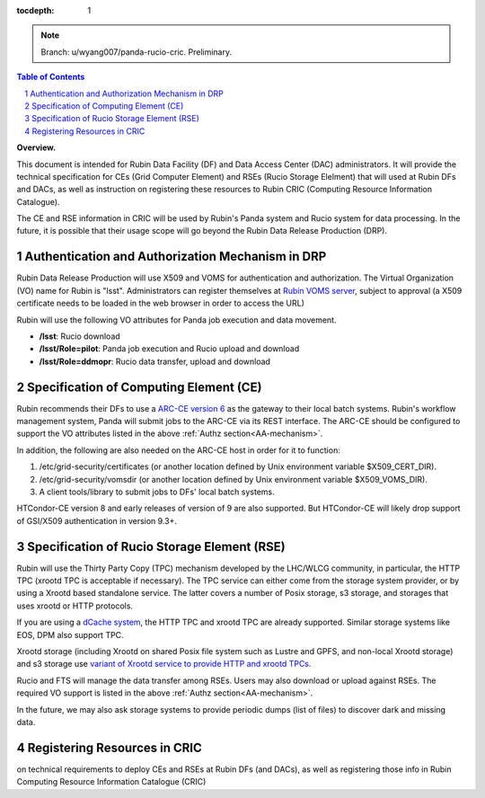 ..
  Technote content.

  See https://developer.lsst.io/restructuredtext/style.html
  for a guide to reStructuredText writing.

  Do not put the title, authors or other metadata in this document;
  those are automatically added.

  Use the following syntax for sections:

  Sections
  ========

  and

  Subsections
  -----------

  and

  Subsubsections
  ^^^^^^^^^^^^^^

  To add images, add the image file (png, svg or jpeg preferred) to the
  _static/ directory. The reST syntax for adding the image is

  .. figure:: /_static/filename.ext
     :name: fig-label

     Caption text.

   Run: ``make html`` and ``open _build/html/index.html`` to preview your work.
   See the README at https://github.com/lsst-sqre/lsst-technote-bootstrap or
   this repo's README for more info.

   Feel free to delete this instructional comment.

:tocdepth: 1

.. Please do not modify tocdepth; will be fixed when a new Sphinx theme is shipped.

.. sectnum::

.. TODO: Delete the note below before merging new content to the main branch.

.. note::

   Branch: u/wyang007/panda-rucio-cric. Preliminary. 

.. contents:: Table of Contents
  :depth: 1

**Overview.**

This document is intended for Rubin Data Facility (DF) and Data Access Center (DAC) administrators. 
It will provide the technical specification for CEs (Grid Computer Element) and RSEs (Rucio Storage 
Elelment) that will used at Rubin DFs and DACs, as well as instruction on registering these resources
to Rubin CRIC (Computing Resource Information Catalogue).

The CE and RSE information in CRIC will be used by Rubin's Panda system and Rucio system for data
processing. In the future, it is possible that their usage scope will go beyond the Rubin Data 
Release Production (DRP).

.. _AA-mechanism:

Authentication and Authorization Mechanism in DRP
-------------------------------------------------
Rubin Data Release Production will use X509 and VOMS for authentication and authorization. The Virtual 
Organization (VO) name for Rubin is "lsst". Administrators can register themselves at `Rubin VOMS server
<https://voms.slac.stanford.edu:8443/voms/lsst>`_, subject to approval (a X509 certificate needs to be
loaded in the web browser in order to access the URL)

Rubin will use the following VO attributes for Panda job execution and data movement.

* **/lsst**: Rucio download
* **/lsst/Role=pilot**: Panda job execution and Rucio upload and download
* **/lsst/Role=ddmopr**: Rucio data transfer, upload and download

Specification of Computing Element (CE)
---------------------------------------
Rubin recommends their DFs to use a `ARC-CE version 6 <http://www.nordugrid.org/arc/arc6/admins/ce_index.html>`_
as the gateway to their local batch systems. Rubin's workflow
management system, Panda will submit jobs to the ARC-CE via its REST interface. The ARC-CE should be configured
to support the VO attributes listed in the above :ref:`Authz section<AA-mechanism>`. 

In addition, the following are also needed on the ARC-CE host in order for it to function:

#. /etc/grid-security/certificates (or another location defined by Unix environment variable $X509_CERT_DIR).
#. /etc/grid-security/vomsdir (or another location defined by Unix environment variable $X509_VOMS_DIR).
#. A client tools/library to submit jobs to DFs' local batch systems.

HTCondor-CE version 8 and early releases of version of 9 are also supported. But HTCondor-CE will likely drop
support of GSI/X509 authentication in version 9.3+. 


Specification of Rucio Storage Element (RSE)
--------------------------------------------
Rubin will use the Thirty Party Copy (TPC) mechanism developed by the LHC/WLCG community, in particular, the 
HTTP TPC (xrootd TPC is acceptable if necessary). The TPC service can either come from the storage system 
provider, or by using a Xrootd based standalone service. The latter covers a number of Posix storage, s3
storage, and storages that uses xrootd or HTTP protocols.

If you are using a `dCache system <https://www.dcache.org>`_, the HTTP TPC and xrootd TPC are already supported.
Similar storage systems like EOS, DPM also support TPC.

Xrootd storage (including Xrootd on shared Posix file system such as Lustre and GPFS, and non-local Xrootd 
storage) and s3 storage use `variant of Xrootd service to provide HTTP and xrootd TPCs 
<https://xrootd-howto.readthedocs.io/en/latest/>`_. 

Rucio and FTS will manage the data transfer among RSEs. Users may also download or upload against RSEs. The
required VO support is listed in the above :ref:`Authz section<AA-mechanism>`.

In the future, we may also ask storage systems to provide periodic dumps (list of files) to discover 
dark and missing data.


Registering Resources in CRIC
-----------------------------------

on technical requirements to deploy CEs and RSEs at Rubin DFs (and DACs), as well as registering those info in Rubin Computing Resource Information Catalogue (CRIC) 

.. Add content here.
.. Do not include the document title (it's automatically added from metadata.yaml).

.. .. rubric:: References

.. Make in-text citations with: :cite:`bibkey`.

.. .. bibliography:: local.bib lsstbib/books.bib lsstbib/lsst.bib lsstbib/lsst-dm.bib lsstbib/refs.bib lsstbib/refs_ads.bib
..    :style: lsst_aa
